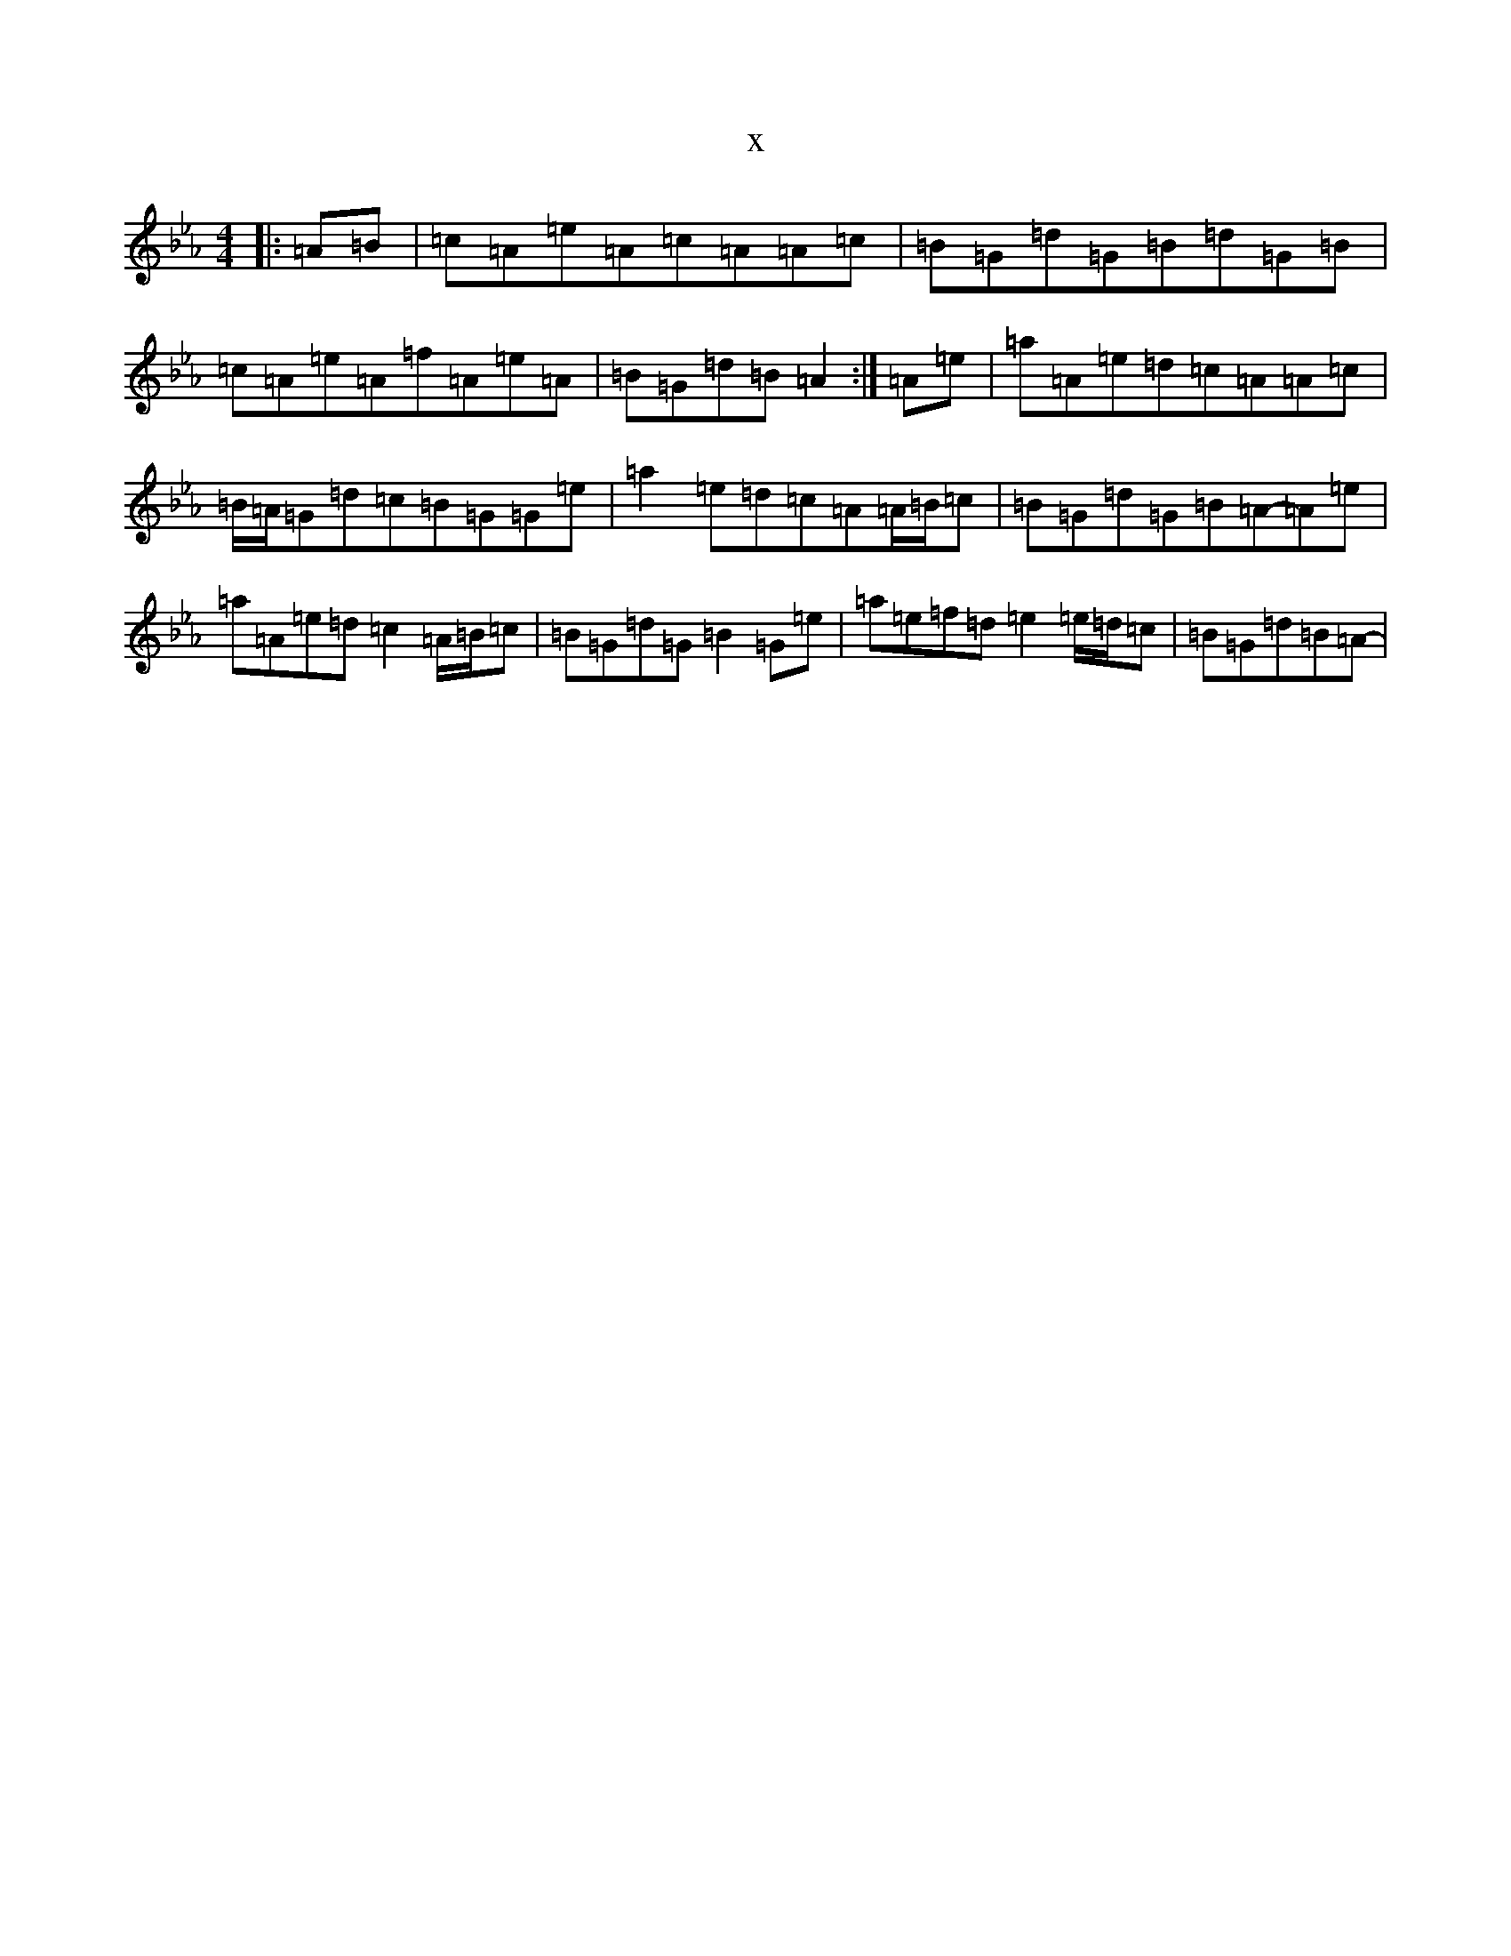 X:14885
T:x
L:1/8
M:4/4
K: C minor
|:=A=B|=c=A=e=A=c=A=A=c|=B=G=d=G=B=d=G=B|=c=A=e=A=f=A=e=A|=B=G=d=B=A2:|=A=e|=a=A=e=d=c=A=A=c|=B/2=A/2=G=d=c=B=G=G=e|=a2=e=d=c=A=A/2=B/2=c|=B=G=d=G=B=A-=A=e|=a=A=e=d=c2=A/2=B/2=c|=B=G=d=G=B2=G=e|=a=e=f=d=e2=e/2=d/2=c|=B=G=d=B=A-|